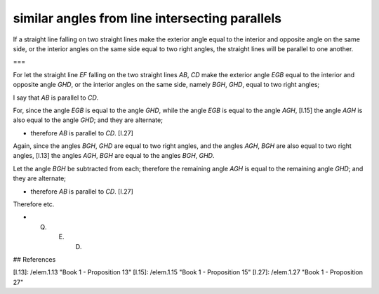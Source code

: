 similar angles from line intersecting parallels
===============================================

.. index:: proof, parallels

.. image:: elem.1.prop.28.png
   :align: right
   :width: 300px

If a straight line falling on two straight lines make the exterior angle equal to the interior and opposite angle on the same side, or the interior angles on the same side equal to two right angles, the straight lines will be parallel to one another. 

===

For let the straight line `EF` falling on the two straight lines `AB`, `CD` make the exterior angle `EGB` equal to the interior and opposite angle `GHD`, or the interior angles on the same side, namely `BGH`, `GHD`, equal to two right angles;

I say that `AB` is parallel to `CD`.

For, since the angle `EGB` is equal to the angle `GHD`, while the angle `EGB` is equal to the angle `AGH`, [I.15]  the angle `AGH` is also equal to the angle `GHD`; and they are alternate; 

- therefore `AB` is parallel to `CD`. [I.27]

Again, since the angles `BGH`, `GHD` are equal to two right angles, and the angles `AGH`, `BGH` are also equal to two right angles, [I.13] the angles `AGH`, `BGH` are equal to the angles `BGH`, `GHD`.

Let the angle `BGH` be subtracted from each; therefore the remaining angle `AGH` is equal to the remaining angle `GHD`; and they are alternate; 

- therefore `AB` is parallel to `CD`. [I.27]

Therefore etc.

- Q. E. D.

## References

[I.13]: /elem.1.13 "Book 1 - Proposition 13"
[I.15]: /elem.1.15 "Book 1 - Proposition 15"
[I.27]: /elem.1.27 "Book 1 - Proposition 27"